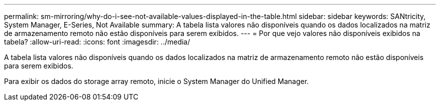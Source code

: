 ---
permalink: sm-mirroring/why-do-i-see-not-available-values-displayed-in-the-table.html 
sidebar: sidebar 
keywords: SANtricity, System Manager, E-Series, Not Available 
summary: A tabela lista valores não disponíveis quando os dados localizados na matriz de armazenamento remoto não estão disponíveis para serem exibidos. 
---
= Por que vejo valores não disponíveis exibidos na tabela?
:allow-uri-read: 
:icons: font
:imagesdir: ../media/


[role="lead"]
A tabela lista valores não disponíveis quando os dados localizados na matriz de armazenamento remoto não estão disponíveis para serem exibidos.

Para exibir os dados do storage array remoto, inicie o System Manager do Unified Manager.
